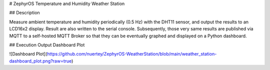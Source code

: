 # ZephyrOS Temperature and Humidity Weather Station

## Description

Measure ambient temperature and humidity periodically (0.5 Hz) with the 
DHT11 sensor, and output the results to an LCD16x2 display. Result are also
written to the serial console. Subsequently, those very same results are
published via MQTT to a self-hosted MQTT Broker so that they can be eventually 
graphed and displayed on a Python dashboard.


## Execution Output Dashboard Plot

![Dashboard Plot](https://github.com/nuertey/ZephyrOS-WeatherStation/blob/main/weather_station-dashboard_plot.png?raw=true)
